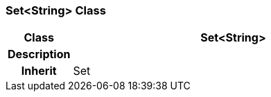 === Set<String> Class

[cols="^1,2,3"]
|===
h|*Class*
2+^h|*Set<String>*

h|*Description*
2+a|

h|*Inherit*
2+|Set

|===
